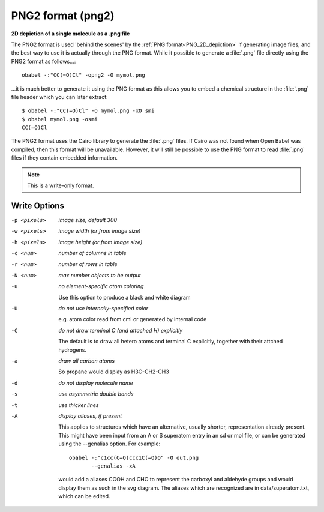 .. _PNG2_format:

PNG2 format (png2)
==================

**2D depiction of a single molecule as a .png file**


The PNG2 format is used 'behind the scenes' by the :ref:`PNG format<PNG_2D_depiction>`
if generating image files, and the best way to use it is
actually through the PNG format. While it possible to generate
a :file:`.png` file directly using the PNG2 format as follows...::

  obabel -:"CC(=O)Cl" -opng2 -O mymol.png

...it is much better to generate it using the PNG format
as this allows you to embed a chemical structure in the
:file:`.png` file header which you can later extract::

  $ obabel -:"CC(=O)Cl" -O mymol.png -xO smi
  $ obabel mymol.png -osmi
  CC(=O)Cl

The PNG2 format uses the Cairo library to generate the
:file:`.png` files.
If Cairo was not found when Open Babel was compiled, then
this format will be unavailable. However, it will still be possible
to use the PNG format to read :file:`.png` files if they contain
embedded information.

.. seealso::

    :ref:`PNG_2D_depiction`



.. note:: This is a write-only format.

Write Options
~~~~~~~~~~~~~ 

-p <pixels>  *image size, default 300*
-w <pixels>  *image width (or from image size)*
-h <pixels>  *image height (or from image size)*
-c <num>  *number of columns in table*
-r <num>  *number of rows in table*
-N <num>  *max number objects to be output*
-u  *no element-specific atom coloring*

    Use this option to produce a black and white diagram
-U  *do not use internally-specified color*

    e.g. atom color read from cml or generated by internal code
-C  *do not draw terminal C (and attached H) explicitly*

    The default is to draw all hetero atoms and terminal C explicitly,
    together with their attched hydrogens.
-a  *draw all carbon atoms*

    So propane would display as H3C-CH2-CH3
-d  *do not display molecule name*
-s  *use asymmetric double bonds*
-t  *use thicker lines*
-A  *display aliases, if present*

    This applies to structures which have an alternative, usually
    shorter, representation already present. This might have been input
    from an A or S superatom entry in an sd or mol file, or can be
    generated using the --genalias option. For example::
 
      obabel -:"c1cc(C=O)ccc1C(=O)O" -O out.png
             --genalias -xA
 
    would add a aliases COOH and CHO to represent the carboxyl and
    aldehyde groups and would display them as such in the svg diagram.
    The aliases which are recognized are in data/superatom.txt, which
    can be edited.

